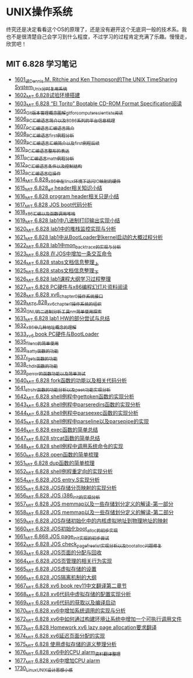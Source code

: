 * UNIX操作系统
终究还是决定看看这个OS的原理了，还是没有避开这个无底洞一般的技术系。我也不是很清楚自己会学习到什么程度，不过学习的过程肯定充满了乐趣。慢慢走，欣赏吧！
** MIT 6.828 学习笔记
- [[https://blog.csdn.net/grey_csdn/article/details/128782534][1601_读Dennis M. Ritchie and Ken Thompson的The UNIX TimeSharing System_Unix分时复用系统]]
- [[https://blog.csdn.net/grey_csdn/article/details/128782712][1602_MIT 6.828试验环境搭建]]
- [[https://blog.csdn.net/grey_csdn/article/details/128782743][1603_MIT 6.828 “El Torito” Bootable CD-ROM Format Specification阅读]]
- [[https://blog.csdn.net/grey_csdn/article/details/128793648][1605_Git版本管理概念图解_git_for_computer_scientists阅读]]
- [[https://blog.csdn.net/grey_csdn/article/details/128793677][1606_PC汇编语言_简介以及8086系列的平台信息梳理]]
- [[https://blog.csdn.net/grey_csdn/article/details/128793705][1607_PC汇编语言_汇编语言简介]]
- [[https://blog.csdn.net/grey_csdn/article/details/128840200][1608_PC汇编语言_first例程分析]]
- [[https://blog.csdn.net/grey_csdn/article/details/128840260][1609_PC汇编语言_汇编简介以及first例程后续]]
- [[https://blog.csdn.net/grey_csdn/article/details/128840291][1610_PC汇编语言_整形的表达]]
- [[https://blog.csdn.net/grey_csdn/article/details/128840320][1611_PC汇编语言_math例程分析]]
- [[https://blog.csdn.net/grey_csdn/article/details/128840353][1612_PC汇编语言_条件以及控制结构]]
- [[https://blog.csdn.net/grey_csdn/article/details/128840395][1613_PC汇编语言_位操作]]
- [[https://blog.csdn.net/grey_csdn/article/details/128884408][1614_MIT 6.828_x86中在linux环境下访问IO映射的硬件]]
- [[https://blog.csdn.net/grey_csdn/article/details/128884422][1615_MIT 6.828_elf header相关知识小结]]
- [[https://blog.csdn.net/grey_csdn/article/details/128884434][1616_MIT 6.828 program header相关只是小结]]
- [[https://blog.csdn.net/grey_csdn/article/details/128884447][1617_MIT 6.828 JOS boot代码分析]]
- [[https://blog.csdn.net/grey_csdn/article/details/128924745][1618_x86汇编以及函数调用堆栈]]
- [[https://blog.csdn.net/grey_csdn/article/details/128924802][1619_MIT 6.828 lab1中八进制打印输出实现小结]]
- [[https://blog.csdn.net/grey_csdn/article/details/128926177][1620_MIT 6.828 lab1中的堆栈监控实现与分析]]
- [[https://blog.csdn.net/grey_csdn/article/details/128926207][1621_MIT 6.828 lab1中从BootLoader到kernel启动的大概过程分析]]
- [[https://blog.csdn.net/grey_csdn/article/details/128978002][1622_MIT 6.828 lab1中mon_backtrace的实现与分析]]
- [[https://blog.csdn.net/grey_csdn/article/details/128978035][1623_MIT 6.828 在JOS中增加一条交互命令]]
- [[https://blog.csdn.net/grey_csdn/article/details/128978066][1624_MIT 6.828 stabs文档信息整理_上]]
- [[https://blog.csdn.net/grey_csdn/article/details/128987066][1625_MIT 6.828 stabs文档信息整理_下]]
- [[https://blog.csdn.net/grey_csdn/article/details/128987095][1626_MIT 6.828 lab1课程大纲学习过程整理]]
- [[https://blog.csdn.net/grey_csdn/article/details/128987112][1627_MIT 6.828 PC硬件与x86编程幻灯片资料阅读]]
- [[https://blog.csdn.net/grey_csdn/article/details/128987132][1628_MIT 6.828 xv6_chapter0操作系统接口]]
- [[https://blog.csdn.net/grey_csdn/article/details/128987153][1629_MIT_6.828_xv6_chapter1操作系统的组织]]
- [[https://blog.csdn.net/grey_csdn/article/details/128987168][1630_GNU的二进制分析工具nm简单使用探索]]
- [[https://blog.csdn.net/grey_csdn/article/details/129131637][1631_MIT 6.828 lab1 HW的部分尝试与总结]]
- [[https://blog.csdn.net/grey_csdn/article/details/129229910][1632_x86中几种地址概念的理解]]
- [[https://blog.csdn.net/grey_csdn/article/details/129229932][1633_xv6 book PC硬件与BootLoader]]
- [[https://blog.csdn.net/grey_csdn/article/details/129454469][1635_fileno的简单使用]]
- [[https://blog.csdn.net/grey_csdn/article/details/129455702][1636_isatty函数的功能]]
- [[https://blog.csdn.net/grey_csdn/article/details/129455764][1637_fgets函数的功能]]
- [[https://blog.csdn.net/grey_csdn/article/details/129455801][1638_chdir函数的功能]]
- [[https://blog.csdn.net/grey_csdn/article/details/129461770][1639_perror的函数功能以及简单测试]]
- [[https://blog.csdn.net/grey_csdn/article/details/129461811][1640_MIT 6.828 fork函数的功能以及相关代码分析]]
- [[https://blog.csdn.net/grey_csdn/article/details/129461829][1641_strchr函数的功能分析以及peek功能实现分析]]
- [[https://blog.csdn.net/grey_csdn/article/details/129506934][1642_MIT 6.828 shell例程中gettoken函数的实现分析]]
- [[https://blog.csdn.net/grey_csdn/article/details/129507005][1643_MIT 6.828 shell例程中parseredirs函数的实现分析]]
- [[https://blog.csdn.net/grey_csdn/article/details/129656647][1644_MIT 6.828 shell例程中parseexec函数的实现分析]]
- [[https://blog.csdn.net/grey_csdn/article/details/129656707][1645_MIT 6,828 shell例程中parseline以及parsepipe的实现]]
- [[https://blog.csdn.net/grey_csdn/article/details/129656754][1646_MIT 6.828 exec函数的简单总结]]
- [[https://blog.csdn.net/grey_csdn/article/details/129659896][1647_MIT 6.828 strcat函数的简单总结]]
- [[https://blog.csdn.net/grey_csdn/article/details/129696564][1648_MIT 6.828 shell例程中调用系统命令的实现]]
- [[https://blog.csdn.net/grey_csdn/article/details/129770949][1650_MIT 6.828 open函数的简单梳理]]
- [[https://blog.csdn.net/grey_csdn/article/details/129770980][1651_MIT 6.828 dup函数的简单梳理]]
- [[https://blog.csdn.net/grey_csdn/article/details/129770997][1652_MIT 6.828 shell例程重定向的实现分析]]
- [[https://blog.csdn.net/grey_csdn/article/details/129771094][1654_MIT 6.828 JOS entry.S实现分析]]
- [[https://blog.csdn.net/grey_csdn/article/details/129771119][1655_MIT 6.828 JOS存储分页映射的实现分析]]
- [[https://blog.csdn.net/grey_csdn/article/details/129771163][1656_MIT 6.828 JOS i386_init的实现分析]]
- [[https://blog.csdn.net/grey_csdn/article/details/129771196][1657_MIT 6.828 JOS memmap以及一些存储划分定义的解读-第一部分]]
- [[https://blog.csdn.net/grey_csdn/article/details/129771215][1658_MIT 6.828 JOS memmap以及一些存储划分定义的解读-第二部分]]
- [[https://blog.csdn.net/grey_csdn/article/details/129771286][1659_MIT 6.828 JOS存储初始化中的内核虚拟地址到物理地址的映射]]
- [[https://blog.csdn.net/grey_csdn/article/details/129782755][1660_MIT 6.828 JOS初始化boot_alloc的初步实现]]
- [[https://blog.csdn.net/grey_csdn/article/details/129902442][1661_MIT 6.868 JOS page_init实现的初步尝试]]
- [[https://blog.csdn.net/grey_csdn/article/details/129902492][1662_MIT 6.828 JOS check_page_free_list实现分析以及boot_alloc问题修复]]
- [[https://blog.csdn.net/grey_csdn/article/details/129902518][1663_MIT 6.828 JOS页面的分配与回收]]
- [[https://blog.csdn.net/grey_csdn/article/details/129902545][1664_MIT 6.828 JOS页管理的相关行为实现]]
- [[https://blog.csdn.net/grey_csdn/article/details/129902618][1665_MIT 6.828 JOS虚拟存储的设置]]
- [[https://blog.csdn.net/grey_csdn/article/details/129907388][1666_MIT 6.828 JOS隔离机制的大纲]]
- [[https://blog.csdn.net/grey_csdn/article/details/129907423][1667_MIT 6.828 xv6 book rev11中文翻译第二章节]]
- [[https://blog.csdn.net/grey_csdn/article/details/130021177][1668_MIT 6.828 xv6代码中虚拟存储的配置实现分析]]
- [[https://blog.csdn.net/grey_csdn/article/details/130021278][1669_MIT 6.828 xv6代码的获取以及编译启动]]
- [[https://blog.csdn.net/grey_csdn/article/details/129966819][1670_MIT 6.828 xv6中增加系统调用的实现与分析]]
- [[https://blog.csdn.net/grey_csdn/article/details/130037948][1672_MIT 6.828 xv6中如何通过构建环境让系统中增加一个可执行调用文件]]
- [[https://blog.csdn.net/grey_csdn/article/details/130037973][1673_MIT 6.828 Homework xv6 lazy page allocation要求翻译]]
- [[https://blog.csdn.net/grey_csdn/article/details/130068550][1674_MIT 6.828 xv6延迟页面分配的实现]]
- [[https://blog.csdn.net/grey_csdn/article/details/130074024][1675_MIT 6.828 使用虚拟存储的讲义整理分析]]
- [[https://blog.csdn.net/grey_csdn/article/details/130097925][1676_MIT 6.828 xv6中的CPU alarm_资料翻译整理]]
- [[https://blog.csdn.net/grey_csdn/article/details/130121968][1677_MIT 6.828 xv6中增加CPU alarm]]
- [[https://blog.csdn.net/grey_csdn/article/details/131021334][1730_Linux_UNIX设计思想小感]]
